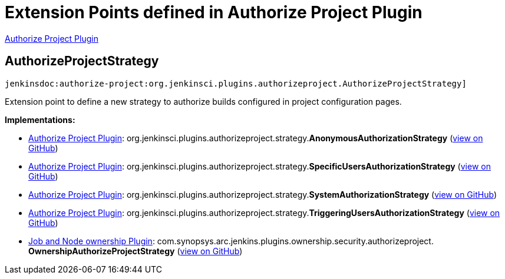 = Extension Points defined in Authorize Project Plugin

https://plugins.jenkins.io/authorize-project[Authorize Project Plugin]

== AuthorizeProjectStrategy
`jenkinsdoc:authorize-project:org.jenkinsci.plugins.authorizeproject.AuthorizeProjectStrategy]`

+++ Extension point to define a new strategy to authorize builds configured in project configuration pages.+++


**Implementations:**

* https://plugins.jenkins.io/authorize-project[Authorize Project Plugin]: org.+++<wbr/>+++jenkinsci.+++<wbr/>+++plugins.+++<wbr/>+++authorizeproject.+++<wbr/>+++strategy.+++<wbr/>+++**AnonymousAuthorizationStrategy** (link:https://github.com/jenkinsci/authorize-project-plugin/search?q=AnonymousAuthorizationStrategy&type=Code[view on GitHub])
* https://plugins.jenkins.io/authorize-project[Authorize Project Plugin]: org.+++<wbr/>+++jenkinsci.+++<wbr/>+++plugins.+++<wbr/>+++authorizeproject.+++<wbr/>+++strategy.+++<wbr/>+++**SpecificUsersAuthorizationStrategy** (link:https://github.com/jenkinsci/authorize-project-plugin/search?q=SpecificUsersAuthorizationStrategy&type=Code[view on GitHub])
* https://plugins.jenkins.io/authorize-project[Authorize Project Plugin]: org.+++<wbr/>+++jenkinsci.+++<wbr/>+++plugins.+++<wbr/>+++authorizeproject.+++<wbr/>+++strategy.+++<wbr/>+++**SystemAuthorizationStrategy** (link:https://github.com/jenkinsci/authorize-project-plugin/search?q=SystemAuthorizationStrategy&type=Code[view on GitHub])
* https://plugins.jenkins.io/authorize-project[Authorize Project Plugin]: org.+++<wbr/>+++jenkinsci.+++<wbr/>+++plugins.+++<wbr/>+++authorizeproject.+++<wbr/>+++strategy.+++<wbr/>+++**TriggeringUsersAuthorizationStrategy** (link:https://github.com/jenkinsci/authorize-project-plugin/search?q=TriggeringUsersAuthorizationStrategy&type=Code[view on GitHub])
* https://plugins.jenkins.io/ownership[Job and Node ownership Plugin]: com.+++<wbr/>+++synopsys.+++<wbr/>+++arc.+++<wbr/>+++jenkins.+++<wbr/>+++plugins.+++<wbr/>+++ownership.+++<wbr/>+++security.+++<wbr/>+++authorizeproject.+++<wbr/>+++**OwnershipAuthorizeProjectStrategy** (link:https://github.com/jenkinsci/ownership-plugin/search?q=OwnershipAuthorizeProjectStrategy&type=Code[view on GitHub])

